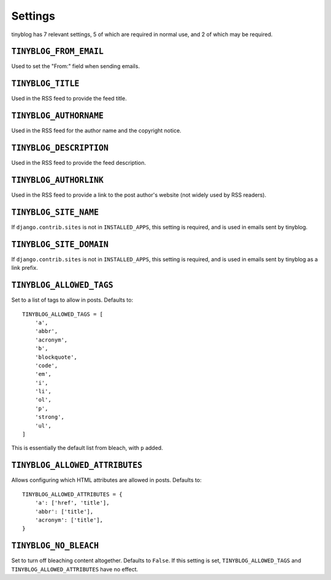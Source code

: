 Settings
========

tinyblog has 7 relevant settings, 5 of which are required in normal
use, and 2 of which may be required.

``TINYBLOG_FROM_EMAIL``
-----------------------

Used to set the "From:" field when sending emails.

``TINYBLOG_TITLE``
------------------

Used in the RSS feed to provide the feed title.

``TINYBLOG_AUTHORNAME``
-----------------------

Used in the RSS feed for the author name and the copyright notice.

``TINYBLOG_DESCRIPTION``
------------------------

Used in the RSS feed to provide the feed description.

``TINYBLOG_AUTHORLINK``
-----------------------

Used in the RSS feed to provide a link to the post author's website
(not widely used by RSS readers).

``TINYBLOG_SITE_NAME``
----------------------

If ``django.contrib.sites`` is not in ``INSTALLED_APPS``, this setting
is required, and is used in emails sent by tinyblog.

``TINYBLOG_SITE_DOMAIN``
------------------------

If ``django.contrib.sites`` is not in ``INSTALLED_APPS``, this setting
is required, and is used in emails sent by tinyblog as a link prefix.

``TINYBLOG_ALLOWED_TAGS``
-------------------------

Set to a list of tags to allow in posts. Defaults to::

    TINYBLOG_ALLOWED_TAGS = [
        'a',
        'abbr',
        'acronym',
        'b',
        'blockquote',
        'code',
        'em',
        'i',
        'li',
        'ol',
        'p',
        'strong',
        'ul',
    ]

This is essentially the default list from bleach, with ``p`` added.

``TINYBLOG_ALLOWED_ATTRIBUTES``
-------------------------------

Allows configuring which HTML attributes are allowed in
posts. Defaults to::

    TINYBLOG_ALLOWED_ATTRIBUTES = {
        'a': ['href', 'title'],
        'abbr': ['title'],
        'acronym': ['title'],
    }

``TINYBLOG_NO_BLEACH``
----------------------

Set to turn off bleaching content altogether. Defaults to
``False``. If this setting is set, ``TINYBLOG_ALLOWED_TAGS`` and
``TINYBLOG_ALLOWED_ATTRIBUTES`` have no effect.
